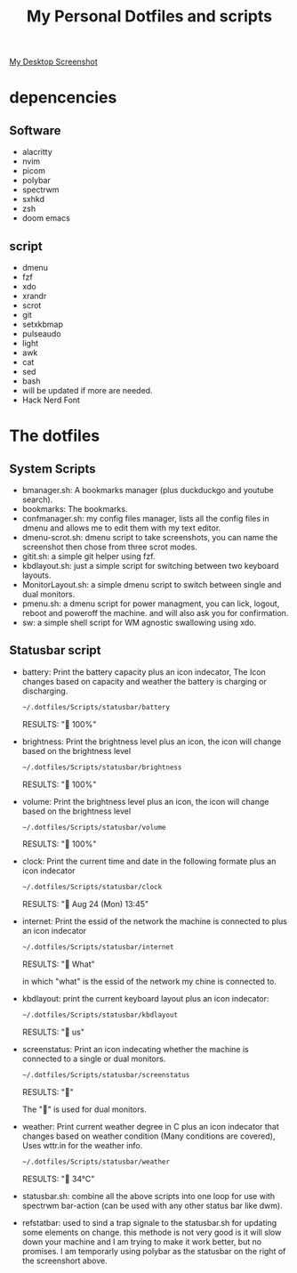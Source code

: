#+TITLE: My Personal Dotfiles and scripts

#+ATTR_ORG: :width 500
[[file:screenshot.png][My Desktop Screenshot]]

* depencencies
** Software

- alacritty
- nvim
- picom
- polybar
- spectrwm
- sxhkd
- zsh
- doom emacs

** script

- dmenu
- fzf
- xdo
- xrandr
- scrot
- git
- setxkbmap
- pulseaudo
- light
- awk
- cat
- sed
- bash
- will be updated if more are needed.
- Hack Nerd Font

* The dotfiles

** System Scripts

 - bmanager.sh: A bookmarks manager  (plus duckduckgo and youtube search).
 - bookmarks: The bookmarks.
 - confmanager.sh: my config files manager, lists all the config files in dmenu and allows me to edit them with my text editor.
 - dmenu-scrot.sh: dmenu script to take screenshots, you can name the screenshot then chose from three scrot modes.
 - gitit.sh: a simple git helper using fzf.
 - kbdlayout.sh: just a simple script for switching between two keyboard layouts.
 - MonitorLayout.sh: a simple dmenu script to switch between single and dual monitors.
 - pmenu.sh: a dmenu script for power managment, you can lick, logout, reboot and poweroff the machine. and will also ask you for confirmation.
 - sw: a simple shell script for WM agnostic swallowing using xdo.

** Statusbar script

- battery: Print the battery capacity plus an icon indecator, The Icon changes based on capacity and weather the battery is charging or discharging.

  #+BEGIN_SRC sh
~/.dotfiles/Scripts/statusbar/battery
  #+END_SRC

  RESULTS:
  " 100%"

- brightness: Print the brightness level plus an icon, the icon will change based on the brightness level

  #+BEGIN_SRC sh
~/.dotfiles/Scripts/statusbar/brightness
  #+END_SRC

  RESULTS:
  "  100%"

- volume: Print the brightness level plus an icon, the icon will change based on the brightness level

  #+BEGIN_SRC sh
~/.dotfiles/Scripts/statusbar/volume
  #+END_SRC

  RESULTS:
  "  100%"

- clock: Print the current time and date in the following formate plus an icon indecator

  #+BEGIN_SRC sh
~/.dotfiles/Scripts/statusbar/clock
  #+END_SRC

  RESULTS:
  "  Aug 24 (Mon) 13:45"

- internet: Print the essid of the network the machine is connected to plus an icon indecator

  #+BEGIN_SRC sh
~/.dotfiles/Scripts/statusbar/internet
  #+END_SRC

  RESULTS:
  "  What"

  in which "what" is the essid of the network my chine is connected to.

- kbdlayout: print the current keyboard layout plus an icon indecator:

  #+BEGIN_SRC sh
~/.dotfiles/Scripts/statusbar/kbdlayout
  #+END_SRC

  RESULTS:
  "  us"

- screenstatus: Print an icon indecating whether the machine is connected to a single or dual monitors.

  #+BEGIN_SRC sh
~/.dotfiles/Scripts/statusbar/screenstatus
  #+END_SRC

  RESULTS:
  ""

  The "" is used for dual monitors.

- weather: Print current weather degree in C plus an icon indecator that changes based on weather condition (Many conditions are covered), Uses wttr.in for the weather info.

  #+BEGIN_SRC sh
~/.dotfiles/Scripts/statusbar/weather
  #+END_SRC

  RESULTS:
  "  34°C"

- statusbar.sh: combine all the above scripts into one loop for use with spectrwm bar-action (can be used with any other status bar like dwm).
- refstatbar: used to sind a trap signale to the statusbar.sh for updating some elements on change. this methode is not very good is it will slow down your machine and I am trying to make it work better, but no promises. I am temporarly using polybar as the statusbar on the right of the screenshort above.
